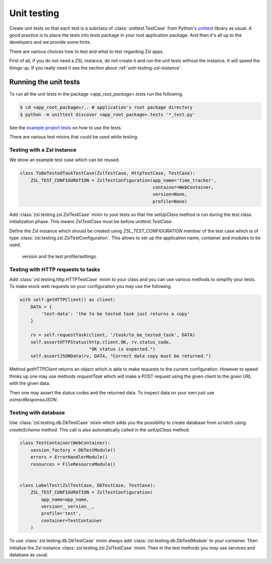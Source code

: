 Unit testing
############

Create unit tests so that each test is a subclass of :class:`unittest.TestCase`
from Python's `unittest <https://docs.python.org/3/library/unittest.html>`_
library as usual. A good practice is to place the tests into `tests` package
in your root application package. And then it's all up to the developers and we
provide some hints.

There are various choices how to test and what to test regarding Zsl apps.

First of all, if you do not need a ZSL instance, do not create it and run the
unit tests without the instance. It will speed the things up. If you really
need it see the section about :ref:`unit-testing-zsl-instance`.

Running the unit tests
======================

To run all the unit tests in the package `<app_root_package>.tests` run the
following.

.. code-block:: console

    $ cd <app_root_package>/.. # application's root package directory
    $ python -m unittest discover <app_root_package>.tests '*_test.py'

See the `example project tests <https://github.com/AtteqCom/zsl_examples/tree/master/time_tracker/time_tracker/tests>`_
on how to use the tests.

There are various test mixins that could be used while testing.

.. _unit-testing-zsl-instance:

Testing with a Zsl instance
---------------------------

We show an example test case which can be reused.

.. code-block:: python

    class ToBeTestedTaskTestCase(ZslTestCase, HttpTestCase, TestCase):
        ZSL_TEST_CONFIGURATION = ZslTestConfiguration(app_name='time_tracker',
                                                      container=WebContainer,
                                                      version=None,
                                                      profile=None)


Add :class:`zsl.testing.zsl.ZslTestCase` mixin to your tests so that the
`setUpClass` method is run during the test class initialization phase. This
means `ZslTestCase` must be before `unittest.TestCase`.

Define the Zsl instance which should be created using `ZSL_TEST_CONFIGURATION`
member of the test case which is of type
:class:`zsl.testing.zsl.ZslTestConfiguration`.
This allows to set up the application name, container and modules to be used,
 version and the test profile/settings.

Testing with HTTP requests to tasks
-----------------------------------

Add :class:`zsl.testing.http.HTTPTestCase` mixin to your class and you can use
various methods to simplify your tests. To make mock web requests on your
configuration you may use the following.

.. code-block:: python

    with self.getHTTPClient() as client:
        DATA = {
            'test-data': 'the to be tested task just returns a copy'
        }

        rv = self.requestTask(client, '/task/to_be_tested_task', DATA)
        self.assertHTTPStatus(http.client.OK, rv.status_code,
                              "OK status is expected.")
        self.assertJSONData(rv, DATA, "Correct data copy must be returned.")


Method `getHTTPClient` returns an object which is able to make requests to the
current configuration. However to speed thinks up one may use methods
`requestTask` which will make a POST request using the given client to the given
URL with the given data.

Then one may assert the status codes and the returned data. To inspect data on
your own just use `extractResponseJSON`.

.. _unit-testing-db:

Testing with database
---------------------

Use :class:`zsl.testing.db.DbTestCase` mixin which adds you the possibility
to create database from scratch using `createSchema` method. This call is also
automatically called in the `setUpClass` method.

.. code-block:: python

    class TestContainer(WebContainer):
        session_factory = DbTestModule()
        errors = ErrorHandlerModule()
        resources = FileResourceModule()


    class LabelTest(ZslTestCase, DbTestCase, TestCase):
        ZSL_TEST_CONFIGURATION = ZslTestConfiguration(
            app_name=app_name,
            version=__version__,
            profile='test',
            container=TestContainer
        )

To use :class:`zsl.testing.db.DbTestCase` mixin always add
:class:`zsl.testing.db.DbTestModule` to your container. Then initialize the
Zsl instance :class:`zsl.testing.zsl.ZslTestCase` mixin. Then in the test
methods you may use services and database as usual.
